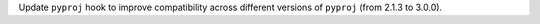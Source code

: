 Update ``pyproj`` hook to improve compatibility across different versions of ``pyproj`` (from 2.1.3 to 3.0.0).
